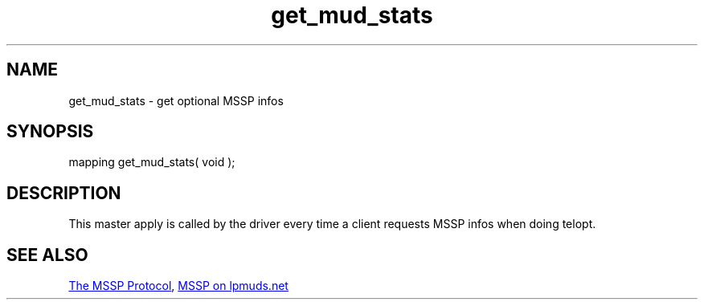 .\"get optional MSSP infos
.TH get_mud_stats 4 "20 Dec 2015" FluffOS "Driver Applies"

.SH NAME
get_mud_stats - get optional MSSP infos

.SH SYNOPSIS
mapping get_mud_stats( void );

.SH DESCRIPTION
This master apply is called by the driver every time a client requests MSSP
infos when doing telopt.

.SH SEE ALSO
.UR http://tintin.sourceforge.net/mssp/
The MSSP Protocol
.UE ,
.UR http://lpmuds.net/smf/index.php?topic=943.0
MSSP on lpmuds.net
.UE
